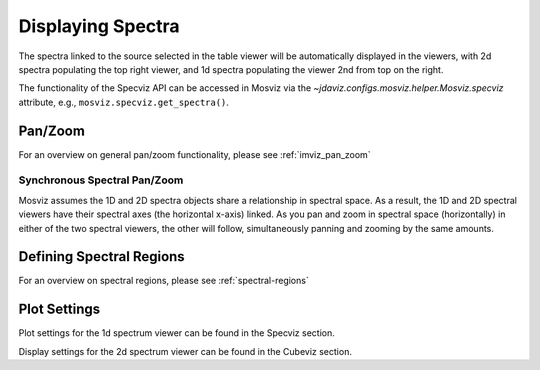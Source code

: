 ******************
Displaying Spectra
******************

The spectra linked to the source selected in the table viewer will be automatically displayed in the viewers,
with 2d spectra populating the top right viewer, and 1d spectra populating the viewer 2nd from top on the right.

.. seealso::

    :ref:`Display Spectra <specviz-displaying>`
        Specviz documentation on displaying spectra.

The functionality of the Specviz API can be accessed in Mosviz via
the `~jdaviz.configs.mosviz.helper.Mosviz.specviz` attribute, e.g.,
``mosviz.specviz.get_spectra()``.

Pan/Zoom
========

For an overview on general pan/zoom functionality, please see :ref:`imviz_pan_zoom`

Synchronous Spectral Pan/Zoom
-----------------------------
Mosviz assumes the 1D and 2D spectra objects share a relationship in spectral space. As a result, the 1D and 2D spectral viewers have their spectral axes (the horizontal x-axis) linked. As you pan and zoom in spectral space (horizontally) in either of the two spectral viewers, the other will follow, simultaneously panning and zooming by the same amounts.

Defining Spectral Regions
=========================

For an overview on spectral regions, please see :ref:`spectral-regions`

Plot Settings
=============

Plot settings for the 1d spectrum viewer can be found in the Specviz section.

.. seealso::

    :ref:`Plot Settings <specviz-plot-settings>`
        Specviz documentation on plot settings for a 1d spectrum viewer.

Display settings for the 2d spectrum viewer can be found in the Cubeviz section.

.. seealso::

    :ref:`Display Settings <imviz-display-settings>`
        Cubeviz documentation on display settings for an image viewer (2d spectrum viewer in this case).
